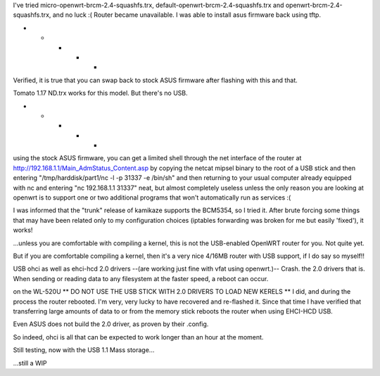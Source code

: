 I've tried micro-openwrt-brcm-2.4-squashfs.trx, default-openwrt-brcm-2.4-squashfs.trx and openwrt-brcm-2.4-squashfs.trx, and no luck :( Router became unavailable. I was able to install asus firmware back using tftp.


- - - - -

Verified, it is true that you can swap back to stock ASUS firmware after flashing with this and that.

Tomato 1.17 ND.trx works for this model. But there's no USB. 

- - - - - 

using the stock ASUS firmware, you can get a limited shell through the net interface of the router at http://192.168.1.1/Main_AdmStatus_Content.asp by copying the netcat mipsel binary to the root of a USB stick and then entering "/tmp/harddisk/part1/nc -l -p 31337 -e /bin/sh" and then returning to your usual computer already equipped with nc and entering "nc 192.168.1.1 31337" neat, but almost completely useless unless the only reason you are looking at openwrt is to support one or two additional programs that won't automatically run as services :( 


I was informed that the "trunk" release of kamikaze supports the BCM5354, so I tried it. After brute forcing some things that may have been related only to my configuration choices (iptables forwarding was broken for me but easily 'fixed'), it works! 

...unless you are comfortable with compiling a kernel, this is not the USB-enabled OpenWRT router for you. Not quite yet. 

But if you are comfortable compiling a kernel, then it's a very nice 4/16MB router with USB support, if I do say so myself!!

USB ohci as well as ehci-hcd 2.0 drivers --(are working just fine with vfat using openwrt.)-- Crash. the 2.0 drivers that is. When sending or reading data to any filesystem at the faster speed, a reboot can occur. 

on the WL-520U ** DO NOT USE THE USB STICK WITH 2.0 DRIVERS TO LOAD NEW KERELS ** I did, and during the process the router rebooted. I'm very, very lucky to have recovered and re-flashed it. Since that time I have verified that transferring large amounts of data to or from the memory stick reboots the router when using EHCI-HCD USB. 

Even ASUS does not build the 2.0 driver, as proven by their .config. 

So indeed, ohci is all that can be expected to work longer than an hour at the moment. 

Still testing, now with the USB 1.1 Mass storage... 

...still a WIP
